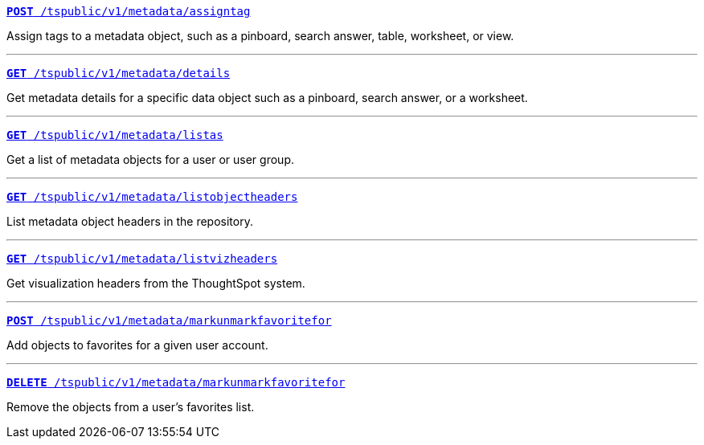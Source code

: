 
[div boxDiv boxFullWidth]
--
`xref:metadata-api.adoc#assign-tag[*POST* /tspublic/v1/metadata/assigntag]`

Assign tags to a metadata object, such as a pinboard, search answer, table, worksheet, or view.

---

`xref:metadata-api.adoc#metadata-details[**GET** /tspublic/v1/metadata/details]`

Get metadata details for a specific data object such as a pinboard, search answer, or a worksheet.

---

`xref:metadata-api.adoc#headers-metadata-users[**GET** /tspublic/v1/metadata/listas]` 

Get a list of metadata objects for a user or user group.


---
`xref:metadata-api.adoc#object-header[**GET** /tspublic/v1/metadata/listobjectheaders]` 

List metadata object headers in the repository.

---

`xref:metadata-api.adoc#viz-header[**GET** /tspublic/v1/metadata/listvizheaders]`

Get visualization headers from the ThoughtSpot system.

---

`xref:metadata-api.adoc#set-favorite[**POST** /tspublic/v1/metadata/markunmarkfavoritefor]`

Add objects to favorites for a given user account.

---
`xref:metadata-api.adoc#del-object-fav[**DELETE** /tspublic/v1/metadata/markunmarkfavoritefor]`

Remove the objects from a user's favorites list.

--